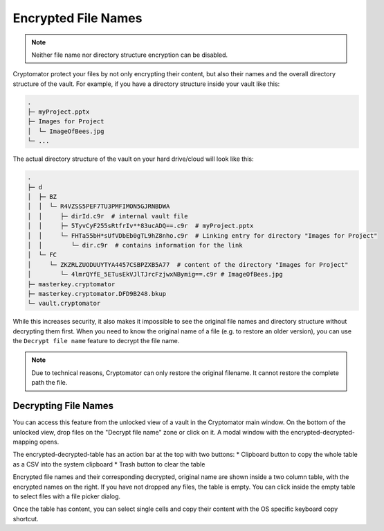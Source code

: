 Encrypted File Names
====================

.. note::

    Neither file name nor directory structure encryption can be disabled.

Cryptomator protect your files by not only encrypting their content, but also their names and the overall directory structure of the vault.
For example, if you have a directory structure inside your vault like this:

.. code-block:: console

    .
    ├─ myProject.pptx
    ├─ Images for Project
    │  └─ ImageOfBees.jpg
    └─ ...

The actual directory structure of the vault on your hard drive/cloud will look like this:

.. code-block:: console

    .
    ├─ d
    │  ├─ BZ
    │  │  └─ R4VZSS5PEF7TU3PMFIMON5GJRNBDWA
    │  │     ├─ dirId.c9r  # internal vault file
    │  │     ├─ 5TyvCyF255sRtfrIv**83ucADQ==.c9r  # myProject.pptx
    │  │     └─ FHTa55bH*sUfVDbEb0gTL9hZ8nho.c9r  # Linking entry for directory "Images for Project"
    │  │        └─ dir.c9r  # contains information for the link
    │  └─ FC
    │     └─ ZKZRLZUODUUYTYA4457CSBPZXB5A77  # content of the directory "Images for Project"
    │        └─ 4lmrQYfE_5ETusEkVJlTJrcFzjwxNBymig==.c9r # ImageOfBees.jpg
    ├─ masterkey.cryptomator
    ├─ masterkey.cryptomator.DFD9B248.bkup
    └─ vault.cryptomator


While this increases security, it also makes it impossible to see the original file names and directory structure without decrypting them first.
When you need to know the original name of a file (e.g. to restore an older version), you can use the ``Decrypt file name`` feature to decrypt the file name.

.. note::

    Due to technical reasons, Cryptomator can only restore the original filename.
    It cannot restore the complete path the file.

.. _desktop/encrypted-file-names/decryption:

Decrypting File Names
---------------------

You can access this feature from the unlocked view of a vault in the Cryptomator main window.
On the bottom of the unlocked view, drop files on the "Decrypt file name" zone or click on it.
A modal window with the encrypted-decrypted-mapping opens.

.. image:: ../img/desktop/vault-detail-unlocked.png
    :alt: Vault detail view in the unlocked state

The encrypted-decrypted-table has an action bar at the top with two buttons:
* Clipboard button to copy the whole table as a CSV into the system clipboard
* Trash button to clear the table

.. image:: ../img/desktop/decrypt-file-names.png
    :alt: Decrypt file names window
    :scale: 63%
    :align: center

Encrypted file names and their corresponding decrypted, original name are shown inside a two column table, with the encrypted names on the right.
If you have not dropped any files, the table is empty.
You can click inside the empty table to select files with a file picker dialog.

Once the table has content, you can select single cells and copy their content with the OS specific keyboard copy shortcut.